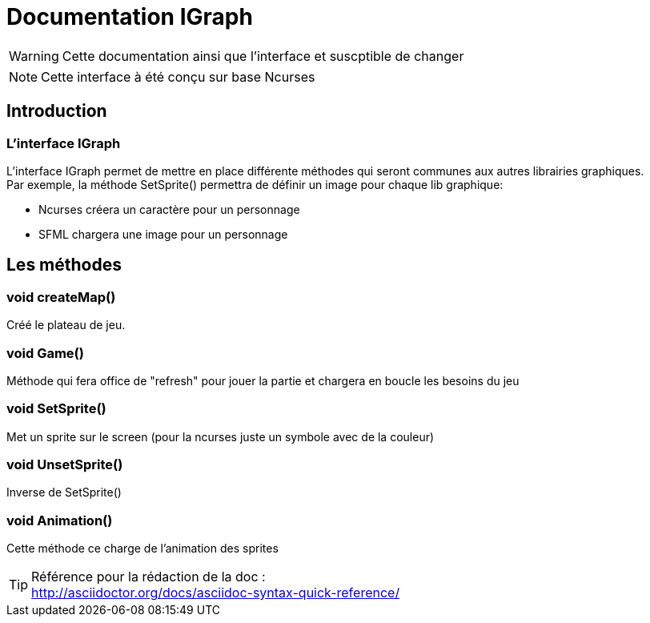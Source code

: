 = Documentation IGraph

WARNING: Cette documentation ainsi que l'interface et suscptible de changer

NOTE: Cette interface à été conçu sur base Ncurses

== Introduction

=== L'interface IGraph

L'interface IGraph permet de mettre en place différente méthodes qui seront communes
aux autres librairies graphiques. +
Par exemple, la méthode SetSprite() permettra de définir un image pour chaque lib graphique: +

* Ncurses créera un caractère pour un personnage
* SFML chargera une image pour un personnage

== Les méthodes

=== void createMap()

Créé le plateau de jeu.

=== void Game()

Méthode qui fera office de "refresh" pour jouer la partie et chargera en boucle les besoins du jeu

=== void SetSprite()

Met un sprite sur le screen (pour la ncurses juste un symbole avec de la couleur)

=== void UnsetSprite()

Inverse de SetSprite()

=== void Animation()

Cette méthode ce charge de l'animation des sprites


TIP: Référence pour la rédaction de la doc : +
http://asciidoctor.org/docs/asciidoc-syntax-quick-reference/
